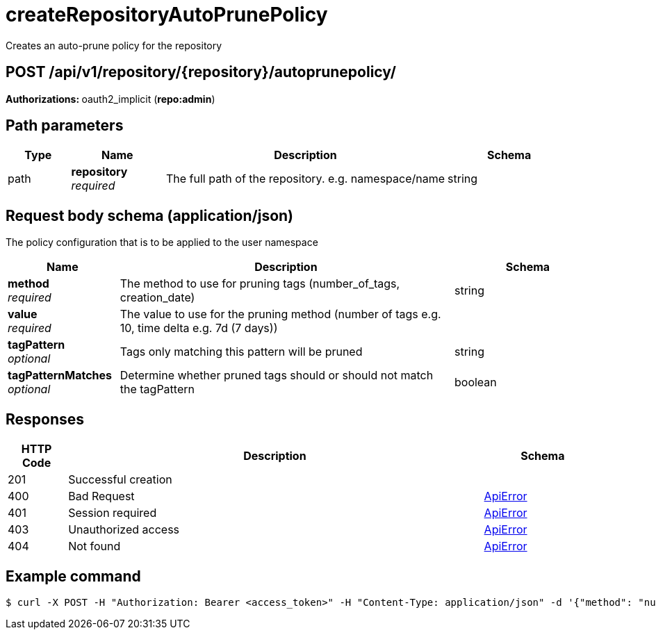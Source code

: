 :_mod-docs-content-type: REFERENCE


= createRepositoryAutoPrunePolicy
Creates an auto-prune policy for the repository

[discrete]
== POST /api/v1/repository/{repository}/autoprunepolicy/



**Authorizations: **oauth2_implicit (**repo:admin**)


[discrete]
== Path parameters

[options="header", width=100%, cols=".^2a,.^3a,.^9a,.^4a"]
|===
|Type|Name|Description|Schema
|path|**repository** + 
_required_|The full path of the repository. e.g. namespace/name|string
|===


[discrete]
== Request body schema (application/json)

The policy configuration that is to be applied to the user namespace

[options="header", width=100%, cols=".^3a,.^9a,.^4a"]
|===
|Name|Description|Schema
|**method** + 
_required_|The method to use for pruning tags (number_of_tags, creation_date)|string
|**value** + 
_required_|The value to use for the pruning method (number of tags e.g. 10, time delta e.g. 7d (7 days))|
|**tagPattern** + 
_optional_|Tags only matching this pattern will be pruned|string
|**tagPatternMatches** + 
_optional_|Determine whether pruned tags should or should not match the tagPattern|boolean
|===


[discrete]
== Responses

[options="header", width=100%, cols=".^2a,.^14a,.^4a"]
|===
|HTTP Code|Description|Schema
|201|Successful creation|
|400|Bad Request|&lt;&lt;_apierror,ApiError&gt;&gt;
|401|Session required|&lt;&lt;_apierror,ApiError&gt;&gt;
|403|Unauthorized access|&lt;&lt;_apierror,ApiError&gt;&gt;
|404|Not found|&lt;&lt;_apierror,ApiError&gt;&gt;
|===

[discrete]
== Example command

[source,terminal]
----
$ curl -X POST -H "Authorization: Bearer <access_token>" -H "Content-Type: application/json" -d '{"method": "number_of_tags","value": 2}' http://<quay-server.example.com>/api/v1/repository/<organization_name>/<repository_name>/autoprunepolicy/
----